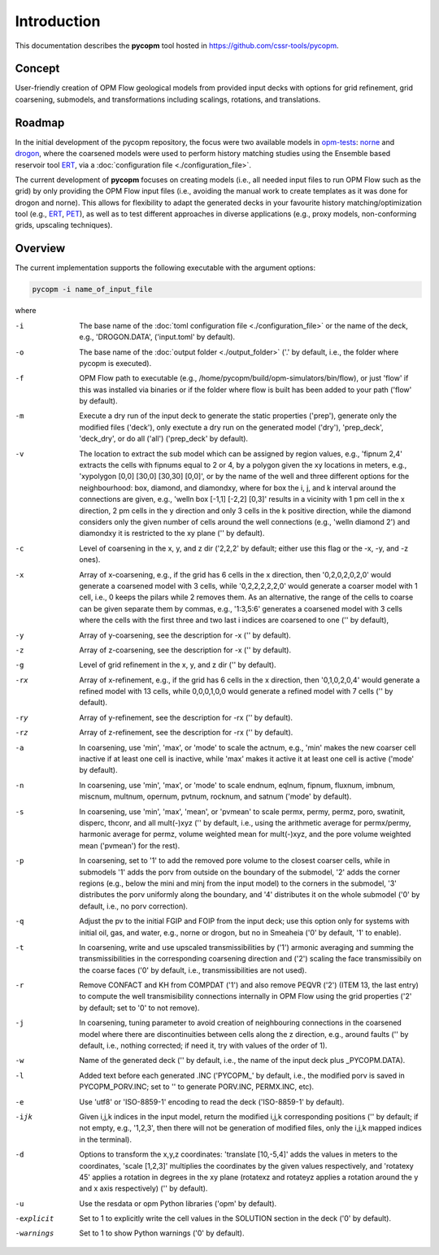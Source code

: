 ============
Introduction
============

.. image:: ./figs/pycopm.png

This documentation describes the **pycopm** tool hosted in `https://github.com/cssr-tools/pycopm <https://github.com/cssr-tools/pycopm>`_.

Concept
-------
User-friendly creation of OPM Flow geological models from provided input decks with options for grid refinement, grid coarsening, submodels, and transformations including scalings, rotations, and translations. 

Roadmap
-------
In the initial development of the pycopm repository, the focus were two available models in `opm-tests <https://github.com/OPM/opm-tests>`_: `norne <https://github.com/OPM/opm-tests/tree/master/norne>`_ 
and `drogon <https://github.com/OPM/opm-tests/tree/master/drogon>`_, where the coarsened models were used to perform history matching studies using
the Ensemble based reservoir tool `ERT <https://ert.readthedocs.io/en/latest/>`_, via a :doc:`configuration file <./configuration_file>`.

The current development of **pycopm** focuses on creating models (i.e., all needed input files to run OPM Flow such as the grid) by only providing the OPM Flow input files
(i.e., avoiding the manual work to create templates as it was done for drogon and norne). This allows for flexibility to adapt the generated decks in your
favourite history matching/optimization tool (e.g., `ERT <https://ert.readthedocs.io/en/latest/>`_, `PET <https://python-ensemble-toolbox.github.io/PET/>`_), as well as to
test different approaches in diverse applications (e.g., proxy models, non-conforming grids, upscaling techniques).

.. _overview:

Overview
--------
The current implementation supports the following executable with the argument options:

.. code-block:: bash

    pycopm -i name_of_input_file

where 

-i          The base name of the :doc:`toml configuration file <./configuration_file>` or the name of the deck, e.g., 'DROGON.DATA', ('input.toml' by default).
-o          The base name of the :doc:`output folder <./output_folder>` ('.' by default, i.e., the folder where pycopm is executed).
-f          OPM Flow path to executable (e.g., /home/pycopm/build/opm-simulators/bin/flow), or just 'flow' if this was installed via binaries or if the folder where flow is built has been added to your path ('flow' by default).
-m          Execute a dry run of the input deck to generate the static properties ('prep'), generate only the modified files ('deck'), only exectute a dry run on the generated model ('dry'), 'prep_deck', 'deck_dry', or do all ('all') ('prep_deck' by default).
-v          The location to extract the sub model which can be assigned by region values, e.g., 'fipnum 2,4' extracts the cells with fipnums equal to 2 or 4, by a polygon given the xy locations in meters, e.g., 'xypolygon [0,0] [30,0] [30,30] [0,0]', or by the name of the well and three different options for the neighbourhood: box, diamond, and diamondxy, where for box the i, j, and k interval around the connections are given, e.g., 'welln box [-1,1] [-2,2] [0,3]' results in a vicinity with 1 pm cell in the x direction, 2 pm cells in the y direction and only 3 cells in the k positive direction, while the diamond considers only the given number of cells around the well connections (e.g., 'welln diamond 2') and diamondxy it is restricted to the xy plane ('' by default).
-c          Level of coarsening in the x, y, and z dir ('2,2,2' by default; either use this flag or the -x, -y, and -z ones).
-x          Array of x-coarsening, e.g., if the grid has 6 cells in the x direction, then '0,2,0,2,0,2,0' would generate a coarsened model with 3 cells, while '0,2,2,2,2,2,0' would generate a coarser model with 1 cell, i.e., 0 keeps the pilars while 2 removes them. As an alternative, the range of the cells to coarse can be given separate them by commas, e.g., '1:3,5:6' generates a coarsened model with 3 cells where the cells with the first three and two last i indices are coarsened to one ('' by default),
-y          Array of y-coarsening, see the description for -x ('' by default).
-z          Array of z-coarsening, see the description for -x ('' by default).
-g          Level of grid refinement in the x, y, and z dir ('' by default).
-rx         Array of x-refinement, e.g., if the grid has 6 cells in the x direction, then '0,1,0,2,0,4' would generate a refined model with 13 cells, while 0,0,0,1,0,0 would generate a refined model with 7 cells ('' by default).
-ry         Array of y-refinement, see the description for -rx ('' by default).
-rz         Array of z-refinement, see the description for -rx ('' by default).
-a          In coarsening, use 'min', 'max', or 'mode' to scale the actnum, e.g., 'min' makes the new coarser cell inactive if at least one cell is inactive, while 'max' makes it active it at least one cell is active ('mode' by default).
-n          In coarsening, use 'min', 'max', or 'mode' to scale endnum, eqlnum, fipnum, fluxnum, imbnum, miscnum, multnum, opernum, pvtnum, rocknum, and satnum ('mode' by default).
-s          In coarsening, use 'min', 'max', 'mean', or 'pvmean' to scale permx, permy, permz, poro, swatinit, disperc, thconr, and all mult(-)xyz ('' by default, i.e., using the arithmetic average for permx/permy, harmonic average for permz, volume weighted mean for mult(-)xyz, and the pore volume weighted mean ('pvmean') for the rest).
-p          In coarsening, set to '1' to add the removed pore volume to the closest coarser cells, while in submodels '1' adds the porv from outside on the boundary of the submodel, '2' adds the corner regions (e.g., below the mini and minj from the input model) to the corners in the submodel, '3' distributes the porv uniformly along the boundary, and '4' distributes it on the whole submodel ('0' by default, i.e., no porv correction).
-q          Adjust the pv to the initial FGIP and FOIP from the input deck; use this option only for systems with initial oil, gas, and water, e.g., norne or drogon, but no in Smeaheia ('0' by default, '1' to enable).
-t          In coarsening, write and use upscaled transmissibilities by ('1') armonic averaging and summing the transmissibilities in the corresponding coarsening direction and ('2') scaling the face transmissibily on the coarse faces ('0' by default, i.e., transmissibilities are not used).
-r          Remove CONFACT and KH from COMPDAT ('1') and also remove PEQVR ('2') (ITEM 13, the last entry) to compute the well transmisibility connections internally in OPM Flow using the grid properties ('2' by default; set to '0' to not remove).
-j          In coarsening, tuning parameter to avoid creation of neighbouring connections in the coarsened model where there are discontinuities between cells along the z direction, e.g., around faults ('' by default, i.e., nothing corrected; if need it, try with values of the order of 1).
-w          Name of the generated deck ('' by default, i.e., the name of the input deck plus _PYCOPM.DATA).
-l          Added text before each generated .INC ('PYCOPM\_' by default, i.e., the modified porv is saved in PYCOPM_PORV.INC; set to '' to generate PORV.INC, PERMX.INC, etc).
-e          Use 'utf8' or 'ISO-8859-1' encoding to read the deck ('ISO-8859-1' by default).
-ijk        Given i,j,k indices in the input model, return the modified i,j,k corresponding positions ('' by default; if not empty, e.g., '1,2,3', then there will not be generation of modified files, only the i,j,k mapped indices in the terminal).
-d          Options to transform the x,y,z coordinates: 'translate [10,-5,4]' adds the values in meters to the coordinates, 'scale [1,2,3]' multiplies the coordinates by the given values respectively, and 'rotatexy 45' applies a rotation in degrees in the xy plane (rotatexz and rotateyz applies a rotation around the y and x axis respectively) ('' by default).
-u          Use the resdata or opm Python libraries ('opm' by default).
-explicit   Set to 1 to explicitly write the cell values in the SOLUTION section in the deck ('0' by default).
-warnings   Set to 1 to show Python warnings ('0' by default).